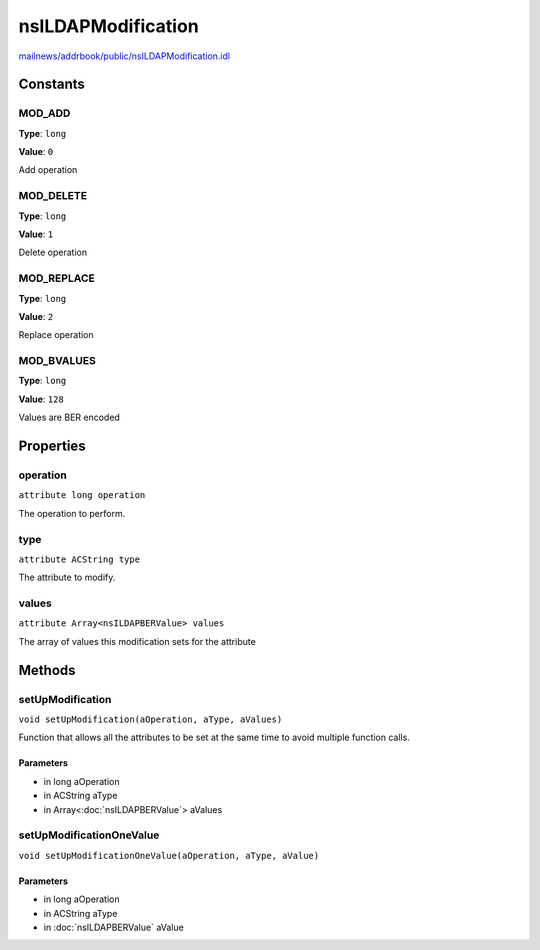 ===================
nsILDAPModification
===================

`mailnews/addrbook/public/nsILDAPModification.idl <https://hg.mozilla.org/comm-central/file/tip/mailnews/addrbook/public/nsILDAPModification.idl>`_


Constants
=========

MOD_ADD
-------

**Type**: ``long``

**Value**: ``0``

Add operation

MOD_DELETE
----------

**Type**: ``long``

**Value**: ``1``

Delete operation

MOD_REPLACE
-----------

**Type**: ``long``

**Value**: ``2``

Replace operation

MOD_BVALUES
-----------

**Type**: ``long``

**Value**: ``128``

Values are BER encoded

Properties
==========

operation
---------

``attribute long operation``

The operation to perform.

type
----

``attribute ACString type``

The attribute to modify.

values
------

``attribute Array<nsILDAPBERValue> values``

The array of values this modification sets for the attribute

Methods
=======

setUpModification
-----------------

``void setUpModification(aOperation, aType, aValues)``

Function that allows all the attributes to be set at the same
time to avoid multiple function calls.

Parameters
^^^^^^^^^^

* in long aOperation
* in ACString aType
* in Array<:doc:`nsILDAPBERValue`> aValues

setUpModificationOneValue
-------------------------

``void setUpModificationOneValue(aOperation, aType, aValue)``

Parameters
^^^^^^^^^^

* in long aOperation
* in ACString aType
* in :doc:`nsILDAPBERValue` aValue
